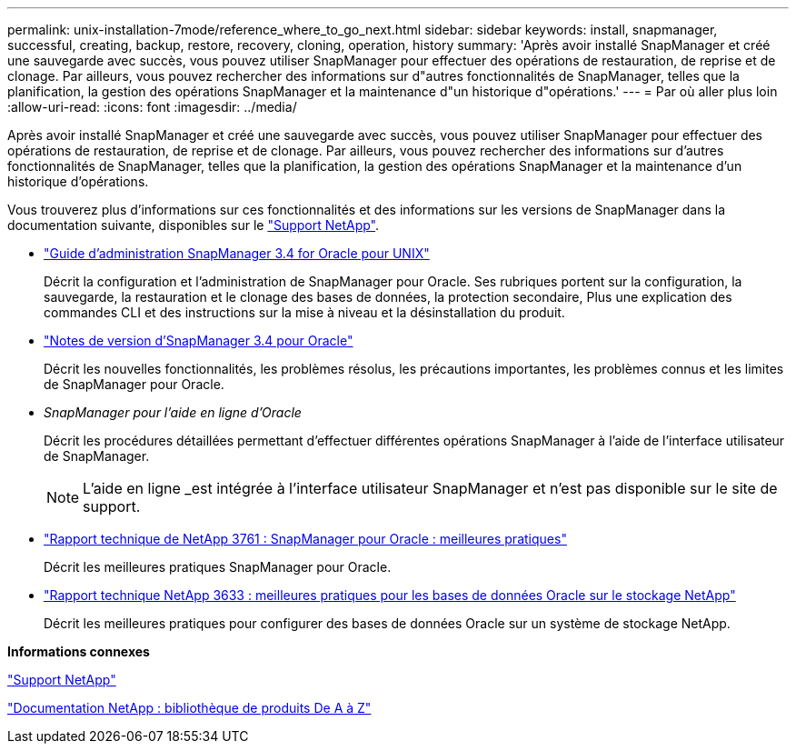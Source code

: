 ---
permalink: unix-installation-7mode/reference_where_to_go_next.html 
sidebar: sidebar 
keywords: install, snapmanager, successful, creating, backup, restore, recovery, cloning, operation, history 
summary: 'Après avoir installé SnapManager et créé une sauvegarde avec succès, vous pouvez utiliser SnapManager pour effectuer des opérations de restauration, de reprise et de clonage. Par ailleurs, vous pouvez rechercher des informations sur d"autres fonctionnalités de SnapManager, telles que la planification, la gestion des opérations SnapManager et la maintenance d"un historique d"opérations.' 
---
= Par où aller plus loin
:allow-uri-read: 
:icons: font
:imagesdir: ../media/


[role="lead"]
Après avoir installé SnapManager et créé une sauvegarde avec succès, vous pouvez utiliser SnapManager pour effectuer des opérations de restauration, de reprise et de clonage. Par ailleurs, vous pouvez rechercher des informations sur d'autres fonctionnalités de SnapManager, telles que la planification, la gestion des opérations SnapManager et la maintenance d'un historique d'opérations.

Vous trouverez plus d'informations sur ces fonctionnalités et des informations sur les versions de SnapManager dans la documentation suivante, disponibles sur le http://mysupport.netapp.com["Support NetApp"].

* https://library.netapp.com/ecm/ecm_download_file/ECMP12471546["Guide d'administration SnapManager 3.4 for Oracle pour UNIX"]
+
Décrit la configuration et l'administration de SnapManager pour Oracle. Ses rubriques portent sur la configuration, la sauvegarde, la restauration et le clonage des bases de données, la protection secondaire, Plus une explication des commandes CLI et des instructions sur la mise à niveau et la désinstallation du produit.

* https://library.netapp.com/ecm/ecm_download_file/ECMP12471548["Notes de version d'SnapManager 3.4 pour Oracle"]
+
Décrit les nouvelles fonctionnalités, les problèmes résolus, les précautions importantes, les problèmes connus et les limites de SnapManager pour Oracle.

* _SnapManager pour l'aide en ligne d'Oracle_
+
Décrit les procédures détaillées permettant d'effectuer différentes opérations SnapManager à l'aide de l'interface utilisateur de SnapManager.

+

NOTE: L'aide en ligne _est intégrée à l'interface utilisateur SnapManager et n'est pas disponible sur le site de support.

* http://www.netapp.com/us/media/tr-3761.pdf["Rapport technique de NetApp 3761 : SnapManager pour Oracle : meilleures pratiques"]
+
Décrit les meilleures pratiques SnapManager pour Oracle.

* http://www.netapp.com/us/media/tr-3633.pdf["Rapport technique NetApp 3633 : meilleures pratiques pour les bases de données Oracle sur le stockage NetApp"]
+
Décrit les meilleures pratiques pour configurer des bases de données Oracle sur un système de stockage NetApp.



*Informations connexes*

http://mysupport.netapp.com["Support NetApp"]

http://mysupport.netapp.com/documentation/productsatoz/index.html["Documentation NetApp : bibliothèque de produits De A à Z"]
